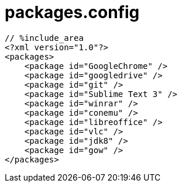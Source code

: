 = packages.config
:toc:
:toc-title:
:pagenums:
:sectnums:
:imagesdir: img_MySQL/
:icons: font
:source-highlighter: pygments
:pygments-style: default
// $(dirname $(gem which pygments.rb))/../vendor/pygments-main/pygmentize -L styles
:pygments-linenums-mode: inline
:lang: ja

[source,config]
----
// %include_area
<?xml version="1.0"?>
<packages>
    <package id="GoogleChrome" />
    <package id="googledrive" />
    <package id="git" />
    <package id="Sublime Text 3" />
    <package id="winrar" />
    <package id="conemu" />
    <package id="libreoffice" />
    <package id="vlc" />
    <package id="jdk8" />
    <package id="gow" />
</packages>
----
